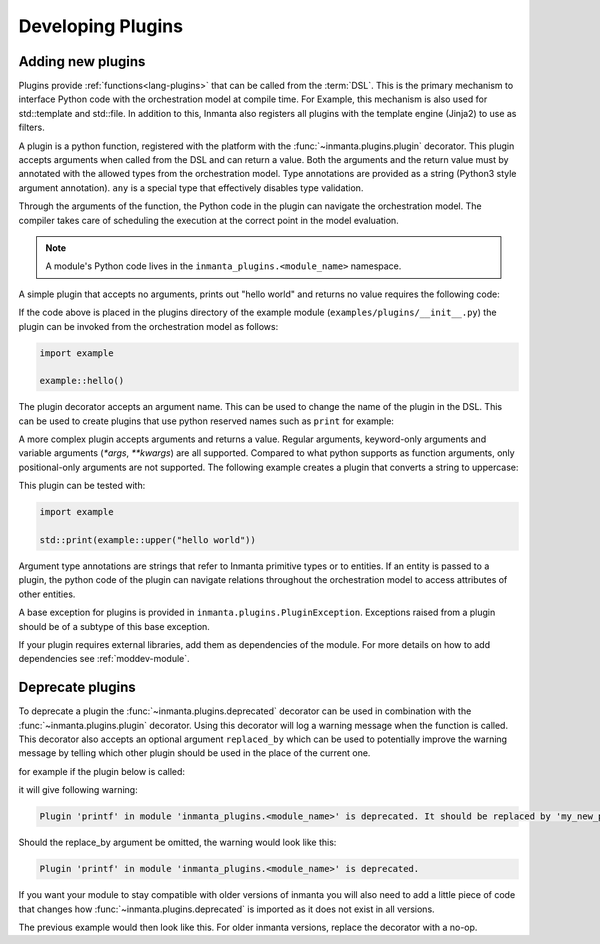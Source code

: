 .. _module-plugins:

Developing Plugins
*********************


Adding new plugins
========================

Plugins provide :ref:`functions<lang-plugins>` that can be called from the :term:`DSL`. This is the
primary mechanism to interface Python code with the orchestration model at compile time. For Example,
this mechanism is also used for std::template and std::file. In addition to this, Inmanta also registers all
plugins with the template engine (Jinja2) to use as filters.

A plugin is a python function, registered with the platform with the :func:`~inmanta.plugins.plugin`
decorator. This plugin accepts arguments when called from the DSL and can return a value. Both the
arguments and the return value must by annotated with the allowed types from the orchestration model.
Type annotations are provided as a string (Python3 style argument annotation). ``any`` is a special
type that effectively disables type validation.

Through the arguments of the function, the Python code in the plugin can navigate the orchestration
model. The compiler takes care of scheduling the execution at the correct point in the model
evaluation.

.. note::

    A module's Python code lives in the ``inmanta_plugins.<module_name>`` namespace.

A simple plugin that accepts no arguments, prints out "hello world" and returns no value requires
the following code:

.. code-block:: python
    :linenos:

    from inmanta.plugins import plugin

    @plugin
    def hello() -> None:
        print("Hello world!")


If the code above is placed in the plugins directory of the example module
(``examples/plugins/__init__.py``) the plugin can be invoked from the orchestration model as
follows:

.. code-block:: inmanta

    import example

    example::hello()

The plugin decorator accepts an argument name. This can be used to change the name of the plugin in
the DSL. This can be used to create plugins that use python reserved names such as ``print`` for example:

.. code-block:: python
    :linenos:

    from inmanta.plugins import plugin

    @plugin("print")
    def printf() -> None:
        """
            Prints inmanta
        """
        print("inmanta")


A more complex plugin accepts arguments and returns a value. Regular arguments, keyword-only arguments
and variable arguments (`*args`, `**kwargs`) are all supported.  Compared to what python supports as
function arguments, only positional-only arguments are not supported.
The following example creates a plugin that converts a string to uppercase:

.. code-block:: python
    :linenos:

    from inmanta.plugins import plugin

    @plugin
    def upper(value: "string") -> "string":
        return value.upper()


This plugin can be tested with:

.. code-block:: inmanta

    import example

    std::print(example::upper("hello world"))


Argument type annotations are strings that refer to Inmanta primitive types or to entities. If an
entity is passed to a plugin, the python code of the plugin can navigate relations throughout the
orchestration model to access attributes of other entities.

A base exception for plugins is provided in ``inmanta.plugins.PluginException``. Exceptions raised
from a plugin should be of a subtype of this base exception.

.. code-block:: python
    :linenos:

    from inmanta.plugins import plugin, PluginException

    @plugin
    def raise_exception(message: "string") -> None:
        raise PluginException(message)

If your plugin requires external libraries, add them as dependencies of the module. For more details on how to add dependencies
see :ref:`moddev-module`.

.. todo:: context
.. todo:: new statements




Deprecate plugins
========================

To deprecate a plugin the :func:`~inmanta.plugins.deprecated` decorator can be used in combination with the :func:`~inmanta.plugins.plugin`
decorator. Using this decorator will log a warning message when the function is called. This decorator also accepts an
optional argument ``replaced_by`` which can be used to potentially improve the warning message by telling which other
plugin should be used in the place of the current one.

for example if the plugin below is called:

.. code-block:: python
    :linenos:

    from inmanta.plugins import plugin, deprecated

    @deprecated(replaced_by="my_new_plugin")
    @plugin
    def printf() -> None:
        """
            Prints inmanta
        """
        print("inmanta")


it will give following warning:

.. code-block::

    Plugin 'printf' in module 'inmanta_plugins.<module_name>' is deprecated. It should be replaced by 'my_new_plugin'

Should the replace_by argument be omitted, the warning would look like this:

.. code-block::

    Plugin 'printf' in module 'inmanta_plugins.<module_name>' is deprecated.

If you want your module to stay compatible with older versions of inmanta you will also need to add a little piece of code that changes how
:func:`~inmanta.plugins.deprecated` is imported as it does not exist in all versions.

The previous example would then look like this. For older inmanta versions, replace the decorator with a no-op.

.. code-block:: python
    :linenos:

    from inmanta.plugins import plugin

    try:
        from inmanta.plugins import deprecated
    except ImportError:
        deprecated = lambda function=None, **kwargs: function if function is not None else deprecated


    @deprecated(replaced_by="my_new_plugin")
    @plugin
    def printf() -> None:
        """
            Prints inmanta
        """
        print("inmanta")

